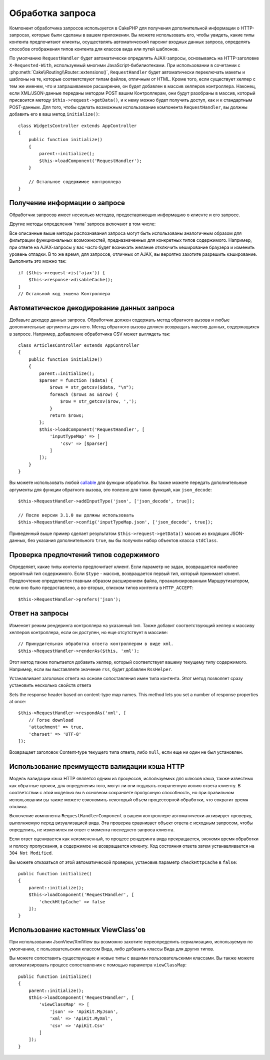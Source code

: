 Обработка запроса
#################

.. php:class:: RequestHandlerComponent(ComponentCollection $collection, array $config = [])

Компонент обработчика запросов используется в CakePHP для получения
дополнительной информации о HTTP-запросах, которые были сделаны в вашем
приложении. Вы можете использовать его, чтобы увидеть, какие типы контента
предпочитают клиенты, осуществлять автоматический парсинг входных данных
запроса, определять способов отображения типов контента для классов вида
или путей шаблонов.

По умолчанию ``RequestHandler`` будет автоматически определять AJAX-запросы,
основываясь на HTTP-заголовке ``X-Requested-With``, используемый многими
JavaScript-бибилиотеками. При использовании в сочетании с 
:php:meth:`Cake\\Routing\\Router::extensions()`, ``RequestHandler`` будет
автоматически переключать макеты и шаблоны на те, которые соответствуют типам
файлов, отличным от HTML. Кроме того, если существует хелпер с тем же именем,
что и запрашиваемое расширение, он будет добавлен в массив хелперов контроллера.
Наконец, если XML/JSON-данные переданы методом POST вашим Контроллерам, они
будут разобраны в массив, который присвоится методу
``$this->request->getData()``, и к нему можно будет получить доступ, как и к
стандартным POST-данным. Для того, чтобы сделать возможным использование
компонента ``RequestHandler``, вы должны добавить его в ваш метод
``initialize()``::

    class WidgetsController extends AppController
    {
        public function initialize()
        {
            parent::initialize();
            $this->loadComponent('RequestHandler');
        }

        // Остальное содержимое контроллера
    }

Получение информации о запросе
==============================

Обработчик запросов имеет несколько методов, предоставляющих информацию
о клиенте и его запросе.

.. php:method:: accepts($type = null)

    ``$type`` может быть строкой, либо массивом, либо ``null``. Если
    будет строка, ``accepts()`` вернет ``true``, если клиент примет
    тип содержимого. Если указан массив, ``accepts()`` вернет
    ``true``, если один любой из типов содержимого будет принят
    клиентом. Если будет ``null``, будет возвращен массив типов
    содержимого, принимаемых клиентом. Например::

        class ArticlesController extends AppController
        {

            public function initialize()
            {
                parent::initialize();
                $this->loadComponent('RequestHandler');
            }

            public function beforeFilter(Event $event)
            {
                if ($this->RequestHandler->accepts('html')) {
                    // Выполнить код только если клиент принимает HTML (text/html)
                    // в качестве ответа.
                } elseif ($this->RequestHandler->accepts('xml')) {
                    // Выполняет только XML-код
                }
                if ($this->RequestHandler->accepts(['xml', 'rss', 'atom'])) {
                    // Выполнить код, если клиент принимает любой из типов: XML, RSS
                    // или Atom.
                }
            }
        }

Другие методы определения 'типа' запроса включают в том числе:

.. php:method:: isXml()

    Возвращает ``true`` если текущий запрос принимает XML в качестве ответа.

.. php:method:: isRss()

    Возвращает ``true`` если текущий запрос принимает RSS в качестве ответа.

.. php:method:: isAtom()

    Возвращает ``true`` если текущий запрос принимает Atom в качестве ответа,
    в противном случае возвращает ``false``.

.. php:method:: isMobile()

    Возвращает ``true``, если строка user agent совпадает с мобильным
    веб-браузером или если клиент принимает WAP-контент. Поддерживаемые
    строки мобильных User Agent:

    -  Android
    -  AvantGo
    -  BlackBerry
    -  DoCoMo
    -  Fennec
    -  iPad
    -  iPhone
    -  iPod
    -  J2ME
    -  MIDP
    -  NetFront
    -  Nokia
    -  Opera Mini
    -  Opera Mobi
    -  PalmOS
    -  PalmSource
    -  portalmmm
    -  Plucker
    -  ReqwirelessWeb
    -  SonyEricsson
    -  Symbian
    -  UP.Browser
    -  webOS
    -  Windows CE
    -  Windows Phone OS
    -  Xiino

.. php:method:: isWap()

    Возвращает ``true`` если клиент принимает WAP-контент.

Все описанные выше методы распознавания запроса могут быть
использованы аналогичным образом для фильтрации функциональных
возможностей, предназначенных для конкретных типов содержимого.
Например, при ответе на AJAX-запросы у вас часто будет возникать
желание отключить кеширование браузера и изменить уровень отладки.
В то же время, для запросов, отличных от AJAX, вы вероятно
захотите разрешить кэширование. Выполнить это можно так::

        if ($this->request->is('ajax')) {
            $this->response->disableCache();
        }
        // Остальной код экшена Контроллера

Автоматическое декодирование данных запроса
===========================================

Добавьте декодер данных запроса. Обработчик должен содержать метод
обратного вызова и любые дополнительные аргументы для него. Метод
обратного вызова должен возвращать массив данных, содержащихся в запросе.
Например, добавление обработчика CSV может выглядеть так::

    class ArticlesController extends AppController
    {
        public function initialize()
        {
            parent::initialize();
            $parser = function ($data) {
                $rows = str_getcsv($data, "\n");
                foreach ($rows as &$row) {
                    $row = str_getcsv($row, ',');
                }
                return $rows;
            };
            $this->loadComponent('RequestHandler', [
                'inputTypeMap' => [
                    'csv' => [$parser]
                ]
            ]);
        }
    }

Вы можете использовать любой `callable <http://php.net/callback>`_ для функции
обработки. Вы также можете передать дополнительные аргументы для функции
обратного вызова, это полезно для таких функций, как ``json_decode``::

    $this->RequestHandler->addInputType('json', ['json_decode', true]);

    // После версии 3.1.0 вы должны использовать
    $this->RequestHandler->config('inputTypeMap.json', ['json_decode', true]);

Приведенный выше пример сделает результатом ``$this->request->getData()`` массив
из входящих JSON-данных, без указания дополнительного ``true``, вы бы получили
набор объектов класса ``stdClass``.

.. deprecated:: 3.1.0
    
    С версии 3.1.0 метод ``addInputType()`` является устаревшим. Вы должны
    использовать метод ``config()`` для добавления типов ввода во время
    выполнения.

Проверка предпочтений типов содержимого
=======================================

.. php:method:: prefers($type = null)

Определяет, какие типы контента предпочитает клиент. Если параметр
не задан, возвращается наиболее вероятный тип содержимого. Если
``$type`` - массив, возвращается первый тип, который принимает
клиент. Предпочтение определяется главным образом расширением файла,
проанализированным Маршрутизатором, если оно было предоставлено, а
во-вторых, списком типов контента в ``HTTP_ACCEPT``::

    $this->RequestHandler->prefers('json');

Ответ на запросы
================

.. php:method:: renderAs($controller, $type)

Изменяет режим рендеринга контроллера на указанный тип. Также добавит
соответствующий хелпер к массиву хелперов контроллера, если он доступен,
но еще отсутствует в массиве::

    // Принудительная обработка ответа контроллером в виде xml.
    $this->RequestHandler->renderAs($this, 'xml');

Этот метод также попытается добавить хелпер, который соответствует вашему
текущему типу содержимого. Например, если вы выставляете значение ``rss``,
будет добавлен ``RssHelper``.

.. php:method:: respondAs($type, $options)

Устанавливает заголовок ответа на основе сопоставления имен типа контента.
Этот метод позволяет сразу установить несколько свойств ответа ::

Sets the response header based on content-type map names. This method lets you
set a number of response properties at once::

    $this->RequestHandler->respondAs('xml', [
        // Forse download
        'attachment' => true,
        'charset' => 'UTF-8'
    ]);

.. php:method:: responseType()

Возвращает заголовок Content-type текущего типа ответа, либо ``null``, если еще
ни один не был установлен.

Использование преимуществ валидации кэша HTTP
=============================================

Модель валидации кэша HTTP является одним из процессов, используемых для
шлюзов кэша, также известных как обратные прокси, для определения того, могут
ли они подавать сохраненную копию ответа клиенту. В соответствии с этой моделью
вы в основном сохраняете пропускную способность, но при правильном использовании
вы также можете сэкономить некоторый объем процессорной обработки, что сократит
время отклика.

Включение компонента ``RequestHandlerComponent`` в вашем контроллере
автоматически активирует проверку, выполняемую перед визуализацией вида. Эта
проверка сравнивает объект ответа с исходным запросом, чтобы определить, не
изменился ли ответ с момента последнего запроса клиента.

Если ответ оценивается как неизмененный, то процесс рендеринга вида
прекращается, экономя время обработки и полосу пропускания, а содержимое не
возвращается клиенту. Код состояния ответа затем устанавливается на
``304 Not Modified``.

Вы можете отказаться от этой автоматической проверки, установив параметр
``checkHttpCache`` в ``false``::

    public function initialize()
    {
        parent::initialize();
        $this->loadComponent('RequestHandler', [
            'checkHttpCache' => false
        ]);
    }

Использование кастомных ViewClass'ов
====================================

При использовании JsonView/XmlView вы возможно захотите переопределить
сериализацию, используемую по умолчанию, с пользовательским классом Вида, либо
добавить классы Вида для других типов.

Вы можете сопоставить существующие и новые типы с вашими пользовательскими
классами. Вы также можете автоматизировать процесс сопоставления с помощью
параметра ``viewClassMap``::

    public function initialize()
    {
        parent::initialize();
        $this->loadComponent('RequestHandler', [
            'viewClassMap' => [
                'json' => 'ApiKit.MyJson',
                'xml' => 'ApiKit.MyXml',
                'csv' => 'ApiKit.Csv'
            ]
        ]);
    }

.. deprecated:: 3.1.0
    
    С версии 3.1.0 метод ``viewClassMap()`` является устаревшим. Вместо этого
    вы должны использовать метод ``config()`` для изменения ``viewClassMap``
    во время работы приложения.

.. meta::
    :title lang=ru: Обработка запроса
    :keywords lang=ru: handler component,библиотеки javascript,public components,null returns,model data,данные запроса,content types,расширения файлов,ajax,meth,тип содержимого,массив,conjunction,cakephp,insight,php
